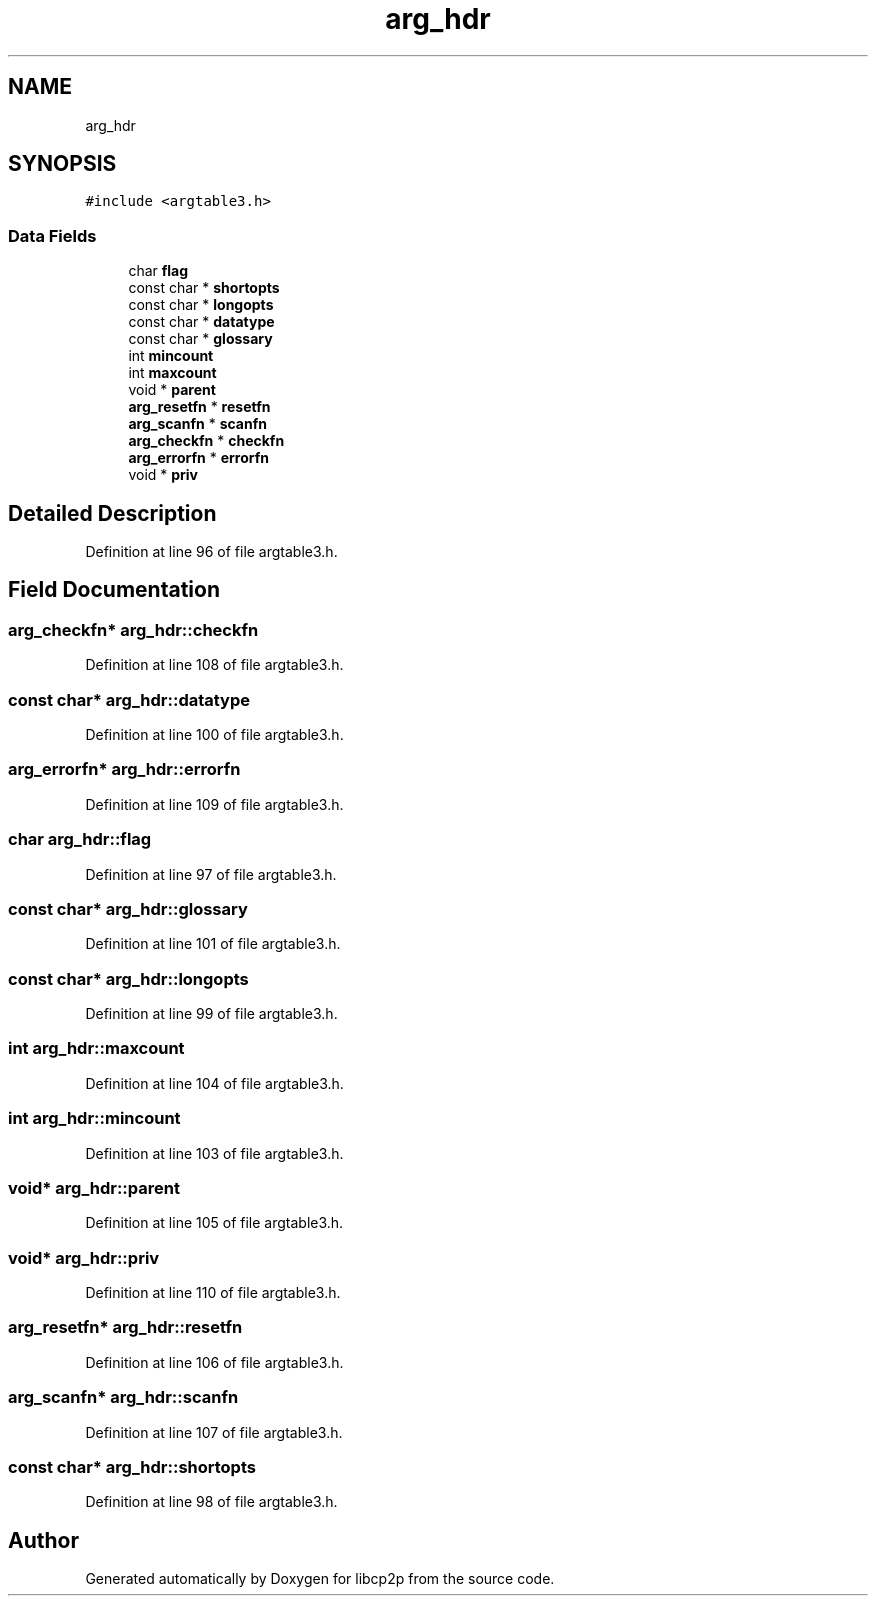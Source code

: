 .TH "arg_hdr" 3 "Thu Aug 6 2020" "libcp2p" \" -*- nroff -*-
.ad l
.nh
.SH NAME
arg_hdr
.SH SYNOPSIS
.br
.PP
.PP
\fC#include <argtable3\&.h>\fP
.SS "Data Fields"

.in +1c
.ti -1c
.RI "char \fBflag\fP"
.br
.ti -1c
.RI "const char * \fBshortopts\fP"
.br
.ti -1c
.RI "const char * \fBlongopts\fP"
.br
.ti -1c
.RI "const char * \fBdatatype\fP"
.br
.ti -1c
.RI "const char * \fBglossary\fP"
.br
.ti -1c
.RI "int \fBmincount\fP"
.br
.ti -1c
.RI "int \fBmaxcount\fP"
.br
.ti -1c
.RI "void * \fBparent\fP"
.br
.ti -1c
.RI "\fBarg_resetfn\fP * \fBresetfn\fP"
.br
.ti -1c
.RI "\fBarg_scanfn\fP * \fBscanfn\fP"
.br
.ti -1c
.RI "\fBarg_checkfn\fP * \fBcheckfn\fP"
.br
.ti -1c
.RI "\fBarg_errorfn\fP * \fBerrorfn\fP"
.br
.ti -1c
.RI "void * \fBpriv\fP"
.br
.in -1c
.SH "Detailed Description"
.PP 
Definition at line 96 of file argtable3\&.h\&.
.SH "Field Documentation"
.PP 
.SS "\fBarg_checkfn\fP* arg_hdr::checkfn"

.PP
Definition at line 108 of file argtable3\&.h\&.
.SS "const char* arg_hdr::datatype"

.PP
Definition at line 100 of file argtable3\&.h\&.
.SS "\fBarg_errorfn\fP* arg_hdr::errorfn"

.PP
Definition at line 109 of file argtable3\&.h\&.
.SS "char arg_hdr::flag"

.PP
Definition at line 97 of file argtable3\&.h\&.
.SS "const char* arg_hdr::glossary"

.PP
Definition at line 101 of file argtable3\&.h\&.
.SS "const char* arg_hdr::longopts"

.PP
Definition at line 99 of file argtable3\&.h\&.
.SS "int arg_hdr::maxcount"

.PP
Definition at line 104 of file argtable3\&.h\&.
.SS "int arg_hdr::mincount"

.PP
Definition at line 103 of file argtable3\&.h\&.
.SS "void* arg_hdr::parent"

.PP
Definition at line 105 of file argtable3\&.h\&.
.SS "void* arg_hdr::priv"

.PP
Definition at line 110 of file argtable3\&.h\&.
.SS "\fBarg_resetfn\fP* arg_hdr::resetfn"

.PP
Definition at line 106 of file argtable3\&.h\&.
.SS "\fBarg_scanfn\fP* arg_hdr::scanfn"

.PP
Definition at line 107 of file argtable3\&.h\&.
.SS "const char* arg_hdr::shortopts"

.PP
Definition at line 98 of file argtable3\&.h\&.

.SH "Author"
.PP 
Generated automatically by Doxygen for libcp2p from the source code\&.
